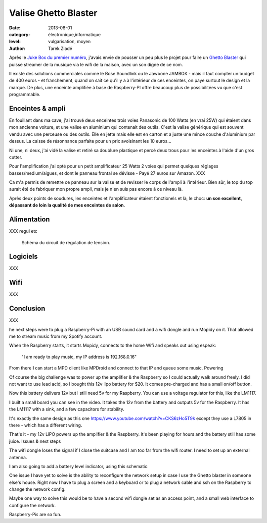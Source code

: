 Valise Ghetto Blaster
=====================

:date: 2013-08-01
:category: électronique,informatique
:level: vulgarisation, moyen
:author: Tarek Ziadé

Après le `Juke Box du premier numéro <http://faitmain.org/volume-1/raspberry-jukebox.html>`_,
j'avais envie de pousser un peu plus le projet pour faire un `Ghetto Blaster
<https://fr.wikipedia.org/wiki/Radiocassette>`_ qui puisse streamer de la musique
via le wifi de la maison, avec un son digne de ce nom.

Il existe des solutions commerciales comme le Bose Soundlink ou le Jawbone JAMBOX -
mais il faut compter un budget de 400 euros - et franchement, quand on sait
ce qu'il y a à l'intérieur de ces enceintes, on paye surtout le design et
la marque. De plus, une enceinte amplifiée à base de Raspberry-PI offre
beaucoup plus de possibilitées vu que c'est programmable.

Enceintes & ampli
-----------------


En fouillant dans ma cave, j'ai trouvé deux enceintes trois voies Panasonic
de 100 Watts (en vrai 25W) qui étaient dans mon ancienne voiture, et
une valise en aluminium qui contenait des outils. C'est la valise
générique qui est souvent vendu avec une perceuse ou des outils.
Elle en jette mais elle est en carton et a juste une mince couche
d'aluminium par dessus. La caisse de résonnance parfaite pour
un prix avoisinant les 10 euros...

Ni une, ni deux, j'ai vidé la valise et retiré sa doublure
plastique et percé deux trous pour les enceintes à l'aide
d'un gros cutter.

Pour l'amplification j'ai opté pour un petit amplificateur
25 Watts 2 voies qui permet quelques réglages basses/medium/aigues,
et dont le panneau frontal se dévisse - Payé 27 euros
sur Amazon. XXX

Ca m'a permis de remettre ce panneau sur la valise et de revisser
le corps de l'ampli à l'intérieur. Bien sûr, le top du top
aurait été de fabriquer mon propre ampli, mais je n'en suis
pas encore à ce niveau là.

Après deux points de soudures, les enceintes et l'amplificateur
étaient fonctionels et là, le choc: **un son excellent, dépassant
de loin la qualité de mes enceintes de salon**.

Alimentation
------------


XXX regul etc


.. figure:: ghetto/Voltage-Regulator.png

   Schéma du circuit de régulation de tension.




Logiciels
---------

XXX

Wifi
----

XXX

Conclusion
----------

XXX





he next steps were to plug a Raspberry-Pi with an USB sound card and a wifi
dongle and run Mopidy on it. That allowed me to stream music from my Spotify
account.

When the Raspberry starts, it starts Mopidy, connects to the home Wifi and
speaks out using espeak:

    "I am ready to play music, my IP address is 192.168.0.16"

From there I can start a MPD client like MPDroid and connect to that IP and
queue some music. Powering

Of course the big challenge was to power up the amplifier & the Raspberry so I
could actually walk around freely. I did not want to use lead acid, so I bought
this 12v lipo battery for $20. It comes pre-charged and has a small on/off
button.

Now this battery delivers 12v but I still need 5v for my Raspberry. You can use
a voltage regulator for this, like the LM1117.

I built a small board you can see in the video. It takes the 12v from the
battery and outputs 5v for the Raspberry. It has the LM1117 with a sink, and a
few capacitors for stability.

It's exactly the same design as this one
https://www.youtube.com/watch?v=CKS6zHo5T9k except they use a L7805 in there -
which has a different wiring.

That's it - my 12v LiPO powers up the amplifier & the Raspberry. It's been
playing for hours and the battery still has some juice. Issues & next steps

The wifi dongle loses the signal if I close the suitcase and I am too far from
the wifi router. I need to set up an external antenna.

I am also going to add a battery level indicator, using this schematic

One issue I have yet to solve is the ability to reconfigure the network setup
in case I use the Ghetto blaster in someone else's house. Right now I have to
plug a screen and a keyboard or to plug a network cable and ssh on the
Raspberry to change the network config.

Maybe one way to solve this would be to have a second wifi dongle set as an
access point, and a small web interface to configure the network.

Raspberry-Pis are so fun.


